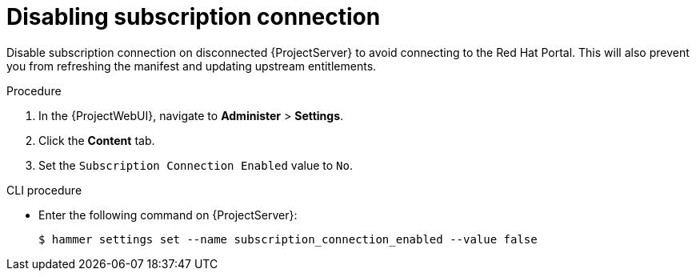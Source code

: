 :_mod-docs-content-type: PROCEDURE

[id="disabling-subscription-connection_{context}"]
= Disabling subscription connection

Disable subscription connection on disconnected {ProjectServer} to avoid connecting to the Red{nbsp}Hat Portal.
This will also prevent you from refreshing the manifest and updating upstream entitlements.

.Procedure

. In the {ProjectWebUI}, navigate to *Administer* > *Settings*.
. Click the *Content* tab.
. Set the `Subscription Connection Enabled` value to `No`.

.CLI procedure

* Enter the following command on {ProjectServer}:
+
[options="nowrap" subs="+quotes,attributes"]
----
$ hammer settings set --name subscription_connection_enabled --value false
----
